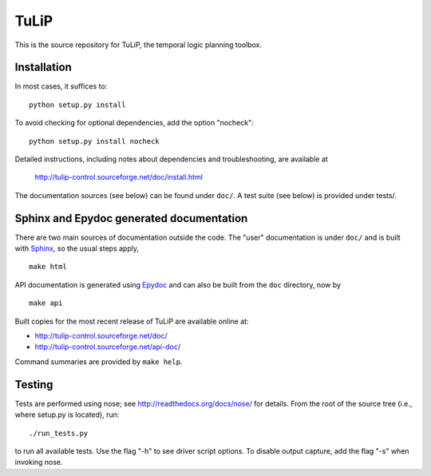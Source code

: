 TuLiP
=====
This is the source repository for TuLiP, the temporal logic planning toolbox.

Installation
------------

In most cases, it suffices to::

  python setup.py install

To avoid checking for optional dependencies, add the option "nocheck"::

  python setup.py install nocheck

Detailed instructions, including notes about dependencies and troubleshooting,
are available at

  http://tulip-control.sourceforge.net/doc/install.html

The documentation sources (see below) can be found under ``doc/``.  A test suite
(see below) is provided under tests/.


Sphinx and Epydoc generated documentation
-----------------------------------------

There are two main sources of documentation outside the code.  The "user"
documentation is under ``doc/`` and is built with `Sphinx
<http://sphinx.pocoo.org/>`_, so the usual steps apply, ::

  make html

API documentation is generated using `Epydoc <http://epydoc.sourceforge.net/>`_
and can also be built from the ``doc`` directory, now by ::

  make api

Built copies for the most recent release of TuLiP are available online at:

* http://tulip-control.sourceforge.net/doc/
* http://tulip-control.sourceforge.net/api-doc/

Command summaries are provided by ``make help``.


Testing
-------

Tests are performed using nose; see http://readthedocs.org/docs/nose/ for
details.  From the root of the source tree (i.e., where setup.py is located),
run::

  ./run_tests.py

to run all available tests.  Use the flag "-h" to see driver script options.  To
disable output capture, add the flag "-s" when invoking nose.
